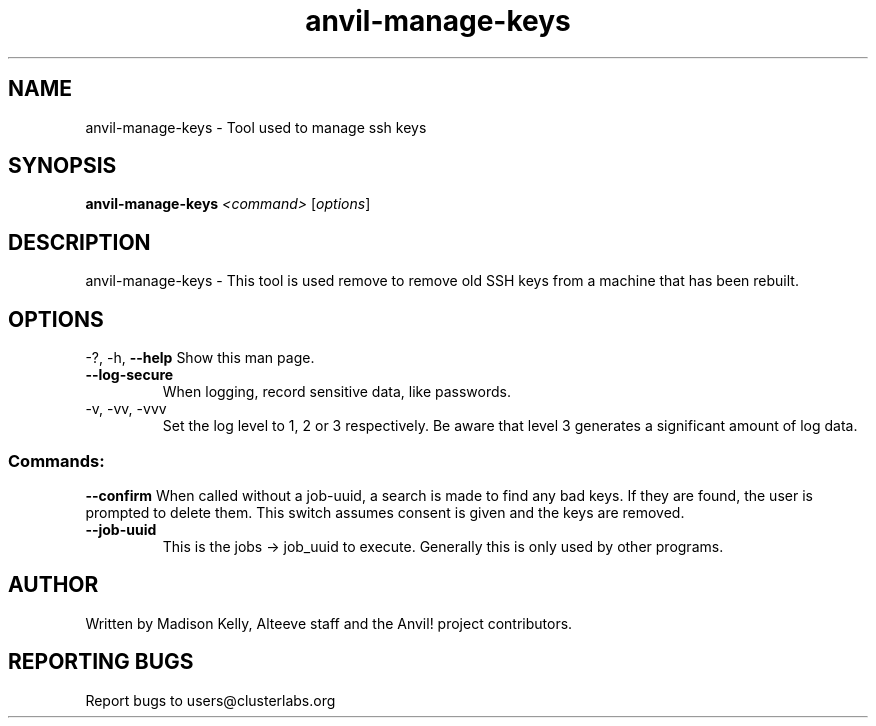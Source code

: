 .\" Manpage for the Anvil! server system manager
.\" Contact mkelly@alteeve.com to report issues, concerns or suggestions.
.TH anvil-manage-keys "8" "August 15 2024" "Anvil! Intelligent Availability™ Platform"
.SH NAME
anvil-manage-keys \- Tool used to manage ssh keys
.SH SYNOPSIS
.B anvil-manage-keys 
\fI\,<command> \/\fR[\fI\,options\/\fR]
.SH DESCRIPTION
anvil-manage-keys \- This tool is used remove to remove old SSH keys from a machine that has been rebuilt.
.IP
.SH OPTIONS
\-?, \-h, \fB\-\-help\fR
Show this man page.
.TP
\fB\-\-log\-secure\fR
When logging, record sensitive data, like passwords.
.TP
\-v, \-vv, \-vvv
Set the log level to 1, 2 or 3 respectively. Be aware that level 3 generates a significant amount of log data.
.IP
.SS "Commands:"
\fB\-\-confirm\fR
When called without a job-uuid, a search is made to find any bad keys. If they are found, the user is prompted to delete them. This switch assumes consent is given and the keys are removed.
.TP
\fB\-\-job\-uuid\fR
This is the jobs -> job_uuid to execute. Generally this is only used by other programs.
.IP
.SH AUTHOR
Written by Madison Kelly, Alteeve staff and the Anvil! project contributors.
.SH "REPORTING BUGS"
Report bugs to users@clusterlabs.org
